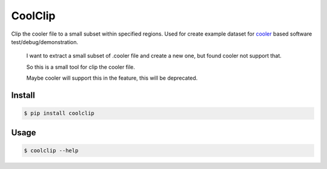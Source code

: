 CoolClip
========

Clip the cooler file to a small subset within specified regions.
Used for create example dataset for
cooler_ based software test/debug/demonstration.

    I want to extract a small subset of
    .cooler file
    and create a new one, but found cooler not support that.

    So this is a small tool for clip the cooler file.

    Maybe cooler will support this in the feature,
    this will be deprecated.

Install
-------

.. code-block:: bash

    $ pip install coolclip

Usage
-----

.. code-block:: bash

    $ coolclip --help


.. _cooler: https://github.com/mirnylab/cooler

